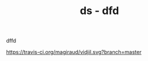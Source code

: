 #+TITLE: *ds* - dfd
[[https://travis-ci.org/magiraud/vidjil][http://img.shields.io/travis/magiraud/vidjil.svg]]
[[http://opensource.org/licenses/GPL-3.0][http://img.shields.io/badge/license-GPLv3+-yellow.svg]]


dffd

[[https://travis-ci.org/magiraud/vidjil][https://travis-ci.org/magiraud/vidjil.svg?branch=master]]
[[https://travis-ci.org/magiraud/vidjil][http://img.shields.io/travis/magiraud/vidjil.svg]]
[[http://opensource.org/licenses/GPL-3.0][http://img.shields.io/badge/license-GPLv3+-yellow.svg]]


